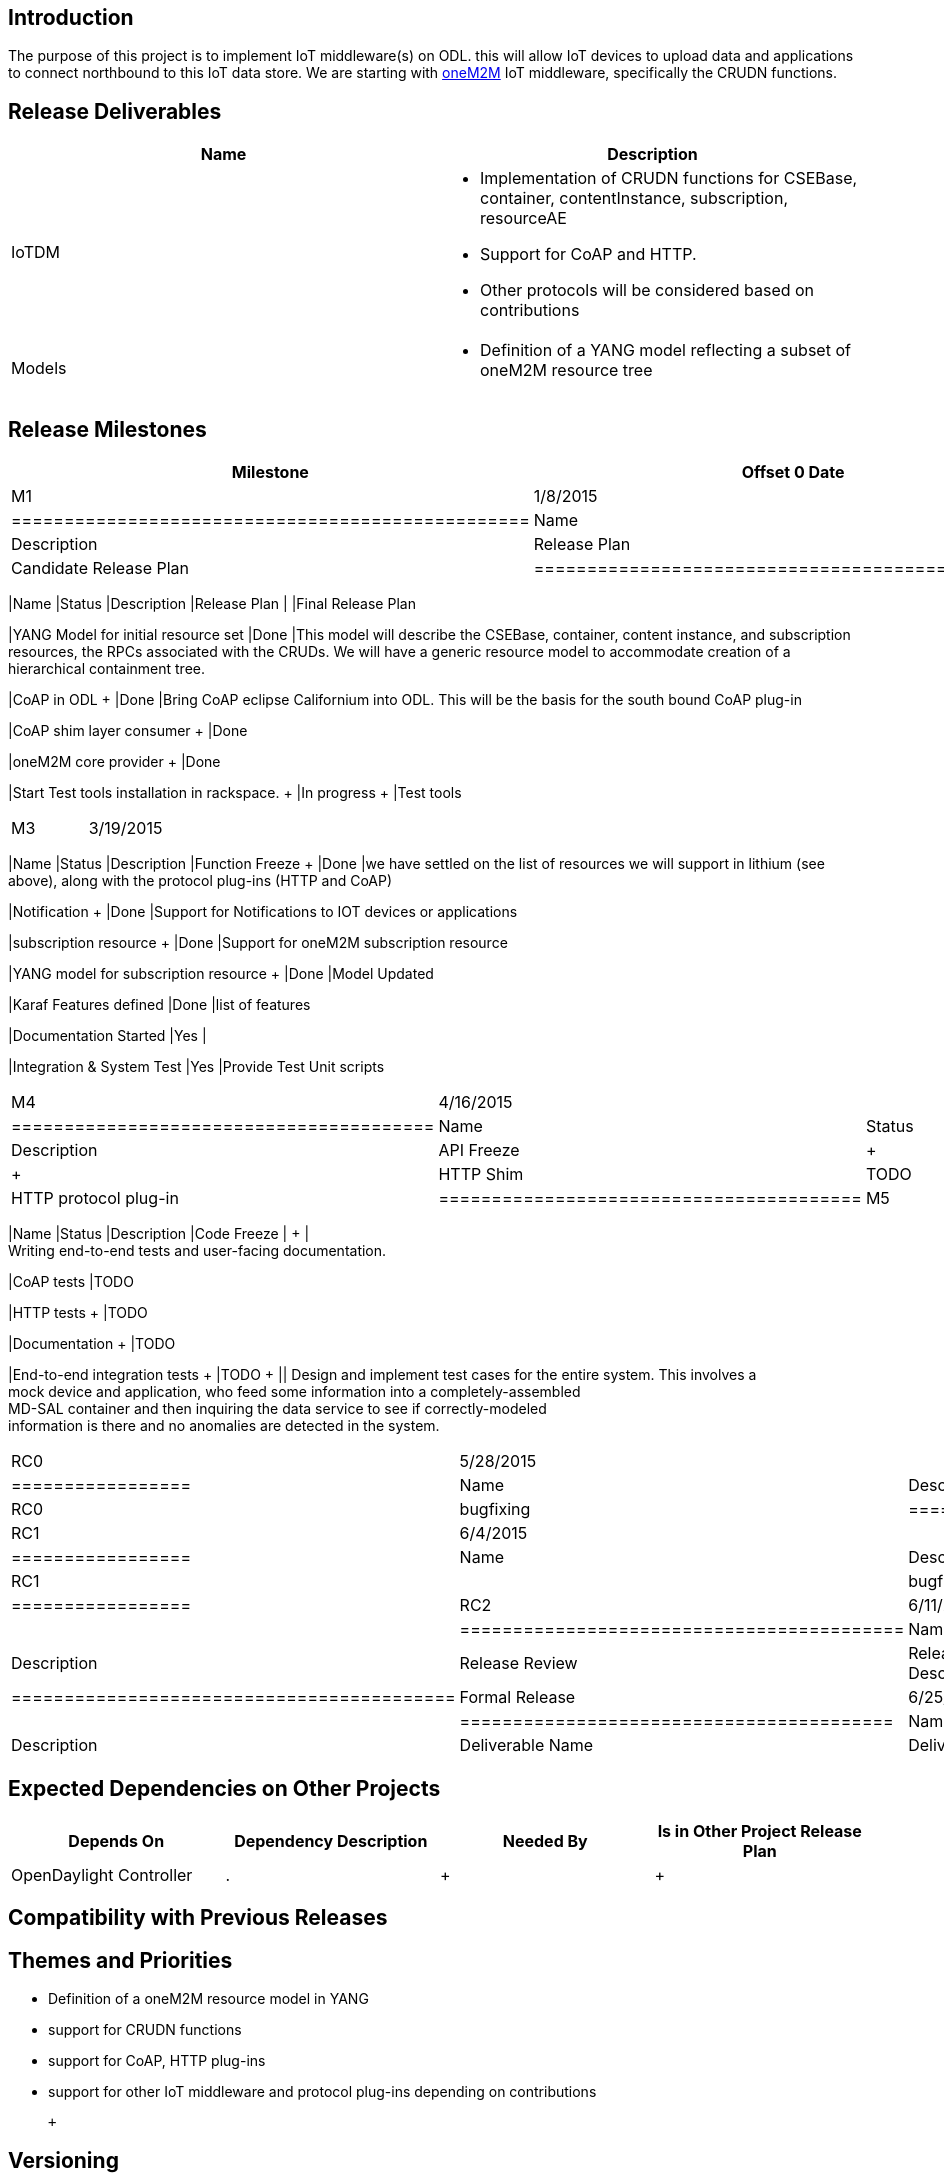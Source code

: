 [[introduction]]
== Introduction

The purpose of this project is to implement IoT middleware(s) on ODL.
this will allow IoT devices to upload data and applications to connect
northbound to this IoT data store. We are starting with
http://www.onem2m.org[oneM2M] IoT middleware, specifically the CRUDN
functions.

[[release-deliverables]]
== Release Deliverables

[cols=",",options="header",]
|=======================================================================
|Name |Description
|IoTDM a|
* Implementation of CRUDN functions for CSEBase, container,
contentInstance, subscription, resourceAE
* Support for CoAP and HTTP.
* Other protocols will be considered based on contributions

|Models a|
* Definition of a YANG model reflecting a subset of oneM2M resource tree

|=======================================================================

[[release-milestones]]
== Release Milestones

[cols=",,",options="header",]
|=======================================================================
|Milestone |Offset 0 Date |Deliverables
|M1 |1/8/2015 a|
[cols=",,",options="header",]
|=================================================
|Name |Status |Description
|Release Plan |In-Progress |Candidate Release Plan
|=================================================

|M2 |2/5/2015 a|
[cols=",,",options="header",]
|=======================================================================
|Name |Status |Description
|Release Plan | |Final Release Plan

|YANG Model for initial resource set |Done |This model will describe the
CSEBase, container, content instance, and subscription resources, the
RPCs associated with the CRUDs. We will have a generic resource model to
accommodate creation of a hierarchical containment tree.

|CoAP in ODL + |Done |Bring CoAP eclipse Californium into ODL. This will
be the basis for the south bound CoAP plug-in

|CoAP shim layer consumer + |Done

|oneM2M core provider + |Done

|Start Test tools installation in rackspace. + |In progress + |Test
tools +
|=======================================================================

|M3 |3/19/2015 a|
[cols=",,",options="header",]
|=======================================================================
|Name |Status |Description
|Function Freeze + |Done |we have settled on the list of resources we
will support in lithium (see above), along with the protocol plug-ins
(HTTP and CoAP)

|Notification + |Done |Support for Notifications to IOT devices or
applications

|subscription resource + |Done |Support for oneM2M subscription resource

|YANG model for subscription resource + |Done |Model Updated

|Karaf Features defined |Done |list of features

|Documentation Started |Yes |

|Integration & System Test |Yes |Provide Test Unit scripts
|=======================================================================

|M4 |4/16/2015 a|
[cols=",,",options="header",]
|========================================
|Name |Status |Description
|API Freeze | + | +
|HTTP Shim |TODO |HTTP protocol plug-in +
|========================================

|M5 |5/14/2015 a|
[cols=",,",options="header",]
|=======================================================================
|Name |Status |Description
|Code Freeze | + | +
Writing end-to-end tests and user-facing documentation. +

|CoAP tests |TODO

|HTTP tests + |TODO

|Documentation + |TODO

|End-to-end integration tests + |TODO + || Design and implement test
cases for the entire system. This involves a +
mock device and application, who feed some information into a
completely-assembled +
MD-SAL container and then inquiring the data service to see if
correctly-modeled +
information is there and no anomalies are detected in the system. +
|=======================================================================

|RC0 |5/28/2015 a|
[cols=",",options="header",]
|=================
|Name |Description
|RC0 |bugfixing +
|=================

|RC1 |6/4/2015 a|
[cols=",",options="header",]
|=================
|Name |Description
|RC1 | |bugfixing
|=================

|RC2 |6/11/2015 a|
[cols=",",options="header",]
|==========================================
|Name |Description
|Release Review |Release Review Description
|==========================================

|Formal Release |6/25/2015 a|
[cols=",",options="header",]
|=========================================
|Name |Description
|Deliverable Name |Deliverable Description
|=========================================

|=======================================================================

[[expected-dependencies-on-other-projects]]
== Expected Dependencies on Other Projects

[cols=",,,",options="header",]
|=======================================================================
|Depends On |Dependency Description |Needed By |Is in Other Project
Release Plan
|OpenDaylight Controller + |. + | + | +
|=======================================================================

[[compatibility-with-previous-releases]]
== Compatibility with Previous Releases

[[themes-and-priorities]]
== Themes and Priorities

* Definition of a oneM2M resource model in YANG
* support for CRUDN functions
* support for CoAP, HTTP plug-ins
* support for other IoT middleware and protocol plug-ins depending on
contributions

 +

[[versioning]]
== Versioning

 +

[[other]]
== Other

*Primary Setup Contact'' John Burns johnburn@cisco.com +
*Alternate Setup Contact'' Lionel Florit lflorit@cisco.com +
 _'CI Resource_ John Burns johnburn@cisco.com +


